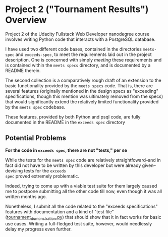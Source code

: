 * Project 2 ("Tournament Results") Overview
Project 2 of the Udacity Fullstack Web Developer nanodegree course
involves writing Python code that interacts with a PostgreSQL
database.

I have used two different code bases, contained in the directories
~meets-spec~ and ~exceeds-spec~, to meet the requirements laid out in
the project description. One is concerned with simply /meeting/ these
requirements and is contained within the ~meets specs~ directory, and
is documented by a README therein.

The second collection is a comparatively rough draft of an extension
to the basic functionality provided by the ~meets specs~ code. That
is, there are several features (originally mentioned in the design
specs as "exceeding" specifications, though this mention was
ultimately removed from the specs) that would significantly extend the
relatively limited functionality provided by the ~meets spec~
codebase.

These features, provided by both Python and psql code, are fully
documented in the README in the ~exceeds spec~ directory

** Potential Problems

*For the code in ~exceeds spec~, there are not "tests," per se*

While the tests for the ~meets spec~ code are relatively
straightfoward--and in fact did not have to be written by this
developer but were already given--devising tests for the ~exceeds
spec~ proved extremely problematic.

Indeed, trying to come up with a viable test suite for them largely
caused me to postpone submitting all the other code till now, even
though it was all written months ago.

Nonetheless, I submit all the code related to the "exceeds
specifications" features with documentation and a kind of "test file"
([[file:exceeds-spec/core/tournament_demonstration.py][tournament_demonstration.py]]) that should show that it in fact works
for basic use cases. Writing a full-fledged test suite, however, would
needlessly delay my progress even further.

